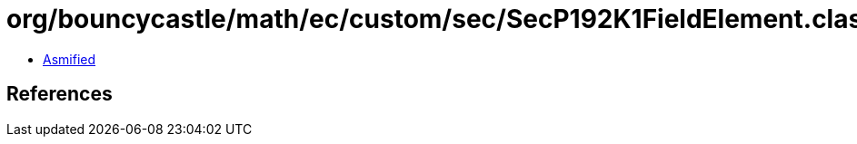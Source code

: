 = org/bouncycastle/math/ec/custom/sec/SecP192K1FieldElement.class

 - link:SecP192K1FieldElement-asmified.java[Asmified]

== References

